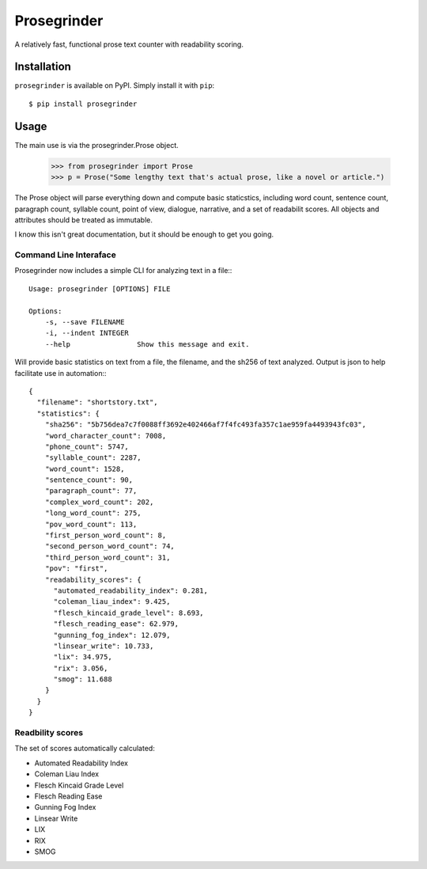 Prosegrinder
===============

.. image:: https://img.shields.io/pypi/v/prosegrinder.svg
    :target: https://pypi.python.org/pypi/prosegrinder
    :alt: Latest PyPI version

.. image:: https://github.com/prosegrinder/python-prosegrinder/workflows/Python%20CI/badge.svg?branch=main
    :target: https://github.com/prosegrinder/python-prosegrinder/actions?query=workflow%3A%22Python+CI%22+branch%3Amain
    :alt: GitHub Workflow Status

.. image:: https://app.codacy.com/project/badge/Grade/fbb22c1d33a34aa3bee095fc3ff62bc9
    :target: https://www.codacy.com/gh/prosegrinder/python-prosegrinder?utm_source=github.com&amp;utm_medium=referral&amp;utm_content=prosegrinder/python-prosegrinder&amp;utm_campaign=Badge_Grade
    :alt: Latest Codacy Coverage Report

A relatively fast, functional prose text counter with readability scoring.

Installation
------------

``prosegrinder`` is available on PyPI. Simply install it with ``pip``::

    $ pip install prosegrinder

Usage
-----

The main use is via the prosegrinder.Prose object.

    >>> from prosegrinder import Prose
    >>> p = Prose("Some lengthy text that's actual prose, like a novel or article.")

The Prose object will parse everything down and compute basic staticstics, including word count,
sentence count, paragraph count, syllable count, point of view, dialogue, narrative, and a set
of readabilit scores. All objects and attributes should be treated as immutable.

I know this isn't great documentation, but it should be enough to get you going.

Command Line Interaface
~~~~~~~~~~~~~~~~~~~~~~~

Prosegrinder now includes a simple CLI for analyzing text in a file:::

    Usage: prosegrinder [OPTIONS] FILE

    Options:
        -s, --save FILENAME
        -i, --indent INTEGER
        --help                Show this message and exit.

Will provide basic statistics on text from a file, the filename, and the sh256 of text analyzed. Output is json to help facilitate use in automation:::

    {
      "filename": "shortstory.txt",
      "statistics": {
        "sha256": "5b756dea7c7f0088ff3692e402466af7f4fc493fa357c1ae959fa4493943fc03",
        "word_character_count": 7008,
        "phone_count": 5747,
        "syllable_count": 2287,
        "word_count": 1528,
        "sentence_count": 90,
        "paragraph_count": 77,
        "complex_word_count": 202,
        "long_word_count": 275,
        "pov_word_count": 113,
        "first_person_word_count": 8,
        "second_person_word_count": 74,
        "third_person_word_count": 31,
        "pov": "first",
        "readability_scores": {
          "automated_readability_index": 0.281,
          "coleman_liau_index": 9.425,
          "flesch_kincaid_grade_level": 8.693,
          "flesch_reading_ease": 62.979,
          "gunning_fog_index": 12.079,
          "linsear_write": 10.733,
          "lix": 34.975,
          "rix": 3.056,
          "smog": 11.688
        }
      }
    }




Readbility scores
~~~~~~~~~~~~~~~~~

The set of scores automatically calculated:

* Automated Readability Index
* Coleman Liau Index
* Flesch Kincaid Grade Level
* Flesch Reading Ease
* Gunning Fog Index
* Linsear Write
* LIX
* RIX
* SMOG
